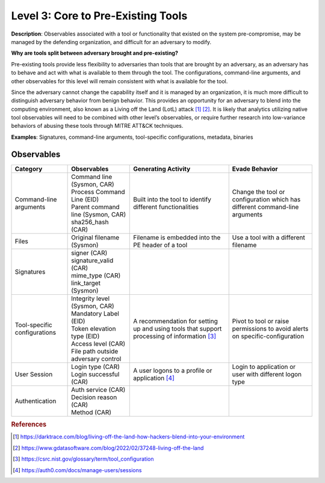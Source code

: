 .. _Pre-Existing Tools:

-----------------------------------
Level 3: Core to Pre-Existing Tools
-----------------------------------

**Description**: Observables associated with a tool or functionality that existed on the system pre-compromise, may be managed by the defending organization, and difficult for an adversary to modify.

**Why are tools split between adversary brought and pre-existing?**

Pre-existing tools provide less flexibility to adversaries than tools that are brought by an adversary, as an adversary has to behave and act with what is available to them through the tool. 
The configurations, command-line arguments, and other observables for this level will remain consistent with what is available for the tool.

Since the adversary cannot change the capability itself and it is managed by an organization, it is much more difficult to distinguish adversary behavior 
from benign behavior. This provides an opportunity for an adversary to blend into the computing environment, also known as a Living off the Land (LotL) attack [#f1]_ [#f2]_. 
It is likely that analytics utilizing native tool observables will need to be combined with other level’s observables, or require further research into 
low-variance behaviors of abusing these tools through MITRE ATT&CK techniques.

**Examples**: Signatures, command-line arguments, tool-specific configurations, metadata, binaries

Observables
^^^^^^^^^^^
+-------------------------------+-----------------------------------+------------------------------+--------------------------------+
| Category                      | Observables                       | Generating Activity          |  Evade Behavior                |
+===============================+===================================+==============================+================================+
| Command-line arguments        |  | Command line (Sysmon, CAR)     | Built into the tool to       | Change the tool or             |
|                               |  | Process Command Line (EID)     | identify different           | configuration which has        |
|                               |  | Parent command line (Sysmon,   | functionalities              | different command-line         |
|                               |   CAR)                            |                              | arguments                      |
|                               |  | sha256_hash (CAR)              |                              |                                |
+-------------------------------+-----------------------------------+------------------------------+--------------------------------+
| Files                         |  | Original filename (Sysmon)     | Filename is embedded into the| Use a tool with a different    |
|                               |                                   | PE header of a tool          | filename                       |
+-------------------------------+-----------------------------------+------------------------------+--------------------------------+
| Signatures                    |  | signer (CAR)                   |                              |                                |
|                               |  | signature_valid (CAR)          |                              |                                |
|                               |  | mime_type (CAR)                |                              |                                |
|                               |  | link_target (Sysmon)           |                              |                                |
+-------------------------------+-----------------------------------+------------------------------+--------------------------------+
| Tool-specific configurations  |  | Integrity level (Sysmon, CAR)  | A recommendation for setting | Pivot to tool or raise         |
|                               |  | Mandatory Label (EID)          | up and using tools that      | permissions to avoid alerts    |
|                               |  | Token elevation type (EID)     | support processing of        | on specific-configuration      |
|                               |  | Access level (CAR)             | information [#f3]_           |                                |
|                               |  | File path outside adversary    |                              |                                |
|                               |   control                         |                              |                                |
+-------------------------------+-----------------------------------+------------------------------+--------------------------------+
| User Session                  |  | Login type (CAR)               | A user logons to a profile or| Login to application or user   |
|                               |  | Login successful (CAR)         | application [#f4]_           | with different logon type      |
+-------------------------------+-----------------------------------+------------------------------+--------------------------------+
| Authentication                |  | Auth service (CAR)             |                              |                                |
|                               |  | Decision reason (CAR)          |                              |                                |
|                               |  | Method (CAR)                   |                              |                                |
+-------------------------------+-----------------------------------+------------------------------+--------------------------------+

.. rubric:: References

.. [#f1] https://darktrace.com/blog/living-off-the-land-how-hackers-blend-into-your-environment
.. [#f2] https://www.gdatasoftware.com/blog/2022/02/37248-living-off-the-land
.. [#f3] https://csrc.nist.gov/glossary/term/tool_configuration
.. [#f4] https://auth0.com/docs/manage-users/sessions
